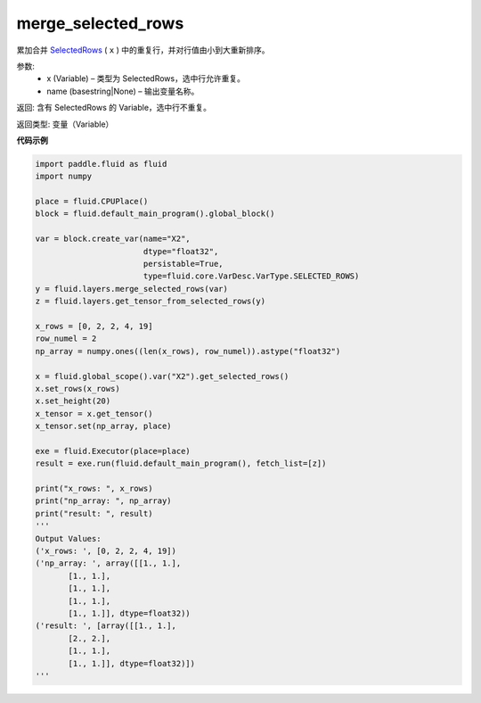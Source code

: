 .. _cn_api_fluid_layers_merge_selected_rows:

merge_selected_rows
-------------------------------

.. py:function:: paddle.fluid.layers.merge_selected_rows(x, name=None)

累加合并 `SelectedRows <https://github.com/PaddlePaddle/Paddle/blob/develop/paddle/fluid/framework/selected_rows.h>`_ ( ``x`` ) 中的重复行，并对行值由小到大重新排序。

参数:
  - x (Variable) – 类型为 SelectedRows，选中行允许重复。
  - name (basestring|None) – 输出变量名称。

返回: 含有 SelectedRows 的 Variable，选中行不重复。

返回类型: 变量（Variable）

**代码示例**

..  code-block:: python

  import paddle.fluid as fluid
  import numpy

  place = fluid.CPUPlace()
  block = fluid.default_main_program().global_block()

  var = block.create_var(name="X2",
                         dtype="float32",
                         persistable=True,
                         type=fluid.core.VarDesc.VarType.SELECTED_ROWS)
  y = fluid.layers.merge_selected_rows(var)
  z = fluid.layers.get_tensor_from_selected_rows(y)

  x_rows = [0, 2, 2, 4, 19]
  row_numel = 2
  np_array = numpy.ones((len(x_rows), row_numel)).astype("float32")

  x = fluid.global_scope().var("X2").get_selected_rows()
  x.set_rows(x_rows)
  x.set_height(20)
  x_tensor = x.get_tensor()
  x_tensor.set(np_array, place)

  exe = fluid.Executor(place=place)
  result = exe.run(fluid.default_main_program(), fetch_list=[z])

  print("x_rows: ", x_rows)
  print("np_array: ", np_array)
  print("result: ", result)
  '''
  Output Values:
  ('x_rows: ', [0, 2, 2, 4, 19])
  ('np_array: ', array([[1., 1.],
         [1., 1.],
         [1., 1.],
         [1., 1.],
         [1., 1.]], dtype=float32))
  ('result: ', [array([[1., 1.],
         [2., 2.],
         [1., 1.],
         [1., 1.]], dtype=float32)])
  '''
